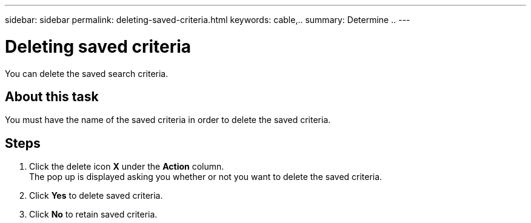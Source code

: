 ---
sidebar: sidebar
permalink: deleting-saved-criteria.html
keywords: cable,..
summary:  Determine ..
---



= Deleting saved criteria
:hardbreaks:
:nofooter:
:icons: font
:linkattrs:
:imagesdir: ./media/



[.lead]
You can delete the saved search criteria.

== About this task
You must have the name of the saved criteria in order to delete the saved criteria.

== Steps
. Click the delete icon *X* under the *Action* column.
The pop up is displayed asking you whether or not you want to delete the saved criteria.
. Click *Yes* to delete saved criteria.
. Click *No* to retain saved criteria.
